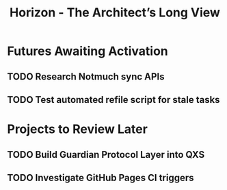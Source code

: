 #+TITLE: Horizon - The Architect’s Long View
#+FILETAGS: :horizon:

* Futures Awaiting Activation
** TODO Research Notmuch sync APIs
   SCHEDULED: <2025-06-01 Sun>
   :PROPERTIES:
   :CREATED:  [2025-05-07 Wed]
   :END:

** TODO Test automated refile script for stale tasks
   SCHEDULED: <2025-06-10 Tue>
   :PROPERTIES:
   :CREATED:  [2025-05-07 Wed]
   :END:

* Projects to Review Later
** TODO Build Guardian Protocol Layer into QXS
   :PROPERTIES:
   :CREATED:  [2025-05-07 Wed]
   :END:

** TODO Investigate GitHub Pages CI triggers
   :PROPERTIES:
   :CREATED:  [2025-05-07 Wed]
   :END:
